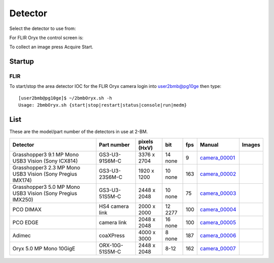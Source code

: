 Detector
========

Select the detector to use from:

.. image:: ../img/item_002.png 
   :width: 128px
   :align: center
   :alt: tomo_user

For FLIR Oryx the control screen is:

.. image:: ../img/item_003.png 
   :width: 720px
   :align: center
   :alt: tomo_user

To collect an image press Acquire Start.

Startup
-------

FLIR
~~~~

.. contents:: 
   :local:

To start/stop the area detector IOC for the FLIR Oryx camera login into user2bmb@pg10ge then type::

    [user2bmb@pg10ge]$ ~/2bmbOryx.sh -h
    Usage: 2bmbOryx.sh {start|stop|restart|status|console|run|medm}


List
----

.. contents:: 
   :local:

These are the model/part number of the detectors in use at 2-BM. 

.. _camera_00001:  https://www.ptgrey.com/grasshopper3-91mp-mono-usb3-vision-sony-icx814-camera        
.. _camera_00002:  https://www.ptgrey.com/grasshopper3-23-mp-mono-usb3-vision-sony-pregius-imx174-camera        
.. _camera_00003:  https://www.ptgrey.com/grasshopper3-50-mp-mono-usb3-vision-sony-pregius-imx250         
.. _camera_00004:  http://www.pco.de/fileadmin/user_upload/pco-product_sheets/pco.dimax_hs_data_sheet.pdf       
.. _camera_00005:  https://www.pco.de/scmos-cameras/pcoedge-42/       
.. _camera_00006:  http://www.adimec.com/en/Service_Menu/Industrial_camera_products/High_performance_cameras_for_the_machine_vision_applications/QUARTZ_series_High_speed_CMOS_global_shutter_cameras/Quartz_quad_CoaXPress_12_Megapixels_187fps   
.. _camera_00007:  https://www.ptgrey.com/oryx-50-mp-mono-10gige-sony-imx250         

.. |d00001| image:: ../img/dimax_01.png
   :width: 20px
   :alt: dimax_01


.. |d00002| image:: ../img/dimax_02.png
   :width: 20px
   :alt: dimax_02


.. |d00003| image:: ../img/dimax_03.png
   :width: 20px
   :alt: dimax_03


.. |d00004| image:: ../img/flir.png
   :width: 20px
   :alt: flir


+-------------------------------------------------------------+------------------+-----------------------+---------+-----+---------------------------+------------------------------------------------+
|                   Detector                                  | Part number      |      pixels (HxV)     |   bit   | fps |      Manual               |               Images                           |
+=============================================================+==================+=======================+=========+=====+===========================+================================================+
| Grasshopper3 9.1 MP Mono USB3 Vision (Sony ICX814)          | GS3-U3-91S6M-C   |      3376 x 2704      | 14 none | 9   |     camera_00001_         |                                                |
+-------------------------------------------------------------+------------------+-----------------------+---------+-----+---------------------------+------------------------------------------------+
| Grasshopper3 2.3 MP Mono USB3 Vision (Sony Pregius IMX174)  | GS3-U3-23S6M-C   |      1920 x 1200      | 10 none | 163 |     camera_00002_         |                                                |
+-------------------------------------------------------------+------------------+-----------------------+---------+-----+---------------------------+------------------------------------------------+
| Grasshopper3 5.0 MP Mono USB3 Vision (Sony Pregius IMX250)  | GS3-U3-51S5M-C   |      2448 x 2048      | 10 none | 75  |     camera_00003_         |                                                |
+-------------------------------------------------------------+------------------+-----------------------+---------+-----+---------------------------+------------------------------------------------+
| PCO DIMAX                                                   | HS4 camera link  |      2000 x 2000      | 12 2277 | 100 |     camera_00004_         |          |d00001| |d00002| |d00003|            |
+-------------------------------------------------------------+------------------+-----------------------+---------+-----+---------------------------+------------------------------------------------+
| PCO EDGE                                                    | camera link      |      2048 x 2048      | 16 none | 100 |     camera_00005_         |                                                |
+-------------------------------------------------------------+------------------+-----------------------+---------+-----+---------------------------+------------------------------------------------+
| Adimec                                                      | coaXPress        |      4000 x 3000      | 8  none | 187 |     camera_00006_         |                                                |
+-------------------------------------------------------------+------------------+-----------------------+---------+-----+---------------------------+------------------------------------------------+
| Oryx 5.0 MP Mono 10GigE                                     | ORX-10G-51S5M-C  |      2448 x 2048      | 8-12    | 162 |     camera_00007_         |                   |d00004|                     |
+-------------------------------------------------------------+------------------+-----------------------+---------+-----+---------------------------+------------------------------------------------+


